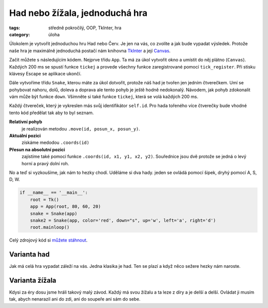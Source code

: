Had nebo žížala, jednoduchá hra
########################################

:tags: středně pokročilý, OOP, TkInter, hra
:category: úloha


Úlokolem je vytvořit jednoduchou hru Had nebo Červ. Je jen na vás, co zvolíte 
a jak bude vypadat výsledek. Protože naše hra je maximálně jednoduchá postačí 
nám knihovna `TkInter <http://tkinter.programujte.com/>`_ 
a její `Canvas <http://tkinter.programujte.com/canvas.htm>`_.

Začít můžete s následujícím kódem. Nejprve třídu ``App``. Ta má za úkol
vytvořit okno a umístit do něj plátno (``Canvas``).  Každých 200 ms se spustí
funkce ``tickej`` a provede všechny funkce zaregistrované pomocí
``tick_register``. Při stisku klávesy Escape se aplikace ukončí.

.. code-block:: python
    :hl_lines: 19 22 27 30 
    :linenos: none
    :lineanchors: line
    :anchorlinenos: 

    from Tkinter import (Tk, Canvas)
    from random import randint


    class App:
        ticklist = []    # seznam funkcí, které se budou spouštět při tiku
        tick_id = None   # identifikárot následujícího ticku

        def __init__(self, root, width=80, height=60, grid=10, tick=200):
            self.root = root      # objekt okna
            self.width = width    # šířka, jako počet sloupců
            self.height = height  # výška, jako počet řádků
            self.grid = grid      # kolik pixelů má jeden čtverec sítě
            self.tick = tick      # počet milisekund pro jeden úder hodin
            root.title("had.py")  # titulek okna
            self.canvas = Canvas(root, bg='white',
                                 width=grid*width, height=grid*height)
            self.canvas.pack()
            root.bind("<Escape>", self.destroy)
            root.after(self.tick, self.tickej)

        def tickej(self):
            for f in self.ticklist:
                f()
            self.tick_id = self.root.after(self.tick, self.tickej)

        def tick_register(self, fnc):
            self.ticklist.append(fnc)

        def destroy(self, event=None):
            self.root.after_cancel(self.tick_id)
            root.destroy()

Dále vytvoříme třídu ``Snake``, kterou máte za úkol dotvořit, protože náš had
je tvořen jen jedním čtverečkem. Umí se pohybovat nahoru, dolů, doleva a
doprava ale tento pohyb je ještě hodně nedokonalý. Návodem, jak pohyb
zdokonalit vám může být funkce ``down``. Všimněte si také funkce ``tickej``,
která se volá každých 200 ms.

Každý čtvereček, který je vykreslen más svůj identifikátor ``self.id``. Pro
hada tořeného více čtverečky bude vhodné tento kód předělat tak aby to byl
seznam. 

**Relativní pohyb** 
  je realizován metodou  ``.move(id, posun_x, posun_y)``.

**Aktuální pozici**  
  získáme medodou ``.coords(id)``

**Přesun na absolutní pozici**
  zajístíme také pomocí funkce ``.coords(id, x1, y1, x2, y2)``. Souřednice jsou 
  dvě protože se jedná o levý horní a pravý dolní roh.

.. code-block:: python
    :hl_lines: 15 17 32 7 18 19
    :linenos: inline
    :lineanchors: line
    :anchorlinenos: 

    class Snake:
        def __init__(self, app, color="blue",
                    down="<Down>", up="<Up>", left="<Left>", right="<Right>"):
            self.id = app.canvas.create_rectangle(0, 0, app.grid, app.grid,
                                                  outline=color,
                                                  fill=color)
            app.canvas.move(self.id,
                            app.grid * randint(0, app.width-1),
                            app.grid * randint(0, app.height-1))
            app.root.bind(down, self.down)
            app.root.bind(up, self.up)
            app.root.bind(left, self.left)
            app.root.bind(right, self.right)

            app.tick_register(self.tickej)

        def down(self, event=None):
            app.canvas.move(self.id, 0, app.grid)
            x1, y1, x2, y2 = app.canvas.coords(self.id)
            if y2 > app.height * app.grid:
                app.canvas.coords(self.id, x1, 0, x2, app.grid)

        def up(self, event):
            app.canvas.move(self.id, 0, -app.grid)

        def left(self, event):
            app.canvas.move(self.id, -app.grid, 0)

        def right(self, event):
            app.canvas.move(self.id, app.grid, 0)

        def tickej(self, event=None):
            self.down()


No a teď si vyzkoušíme, jak nám to hezky chodí. Uděláme si dva hady. jeden se 
ovládá pomocí šipek, dryhý pomocí A, S, D, W.

.. code-block:: python

    if __name__ == '__main__':
        root = Tk()
        app = App(root, 80, 60, 20)
        snake = Snake(app)
        snake2 = Snake(app, color='red', down="s", up='w', left='a', right='d')
        root.mainloop()

Celý zdrojový kód si `můžete stáhnout <{filename}/src/wormsnake.py>`_.


Varianta had
=============

Jak má celá hra vypadat záleží na vás. Jedna klasika je had. Ten se plazí 
a když něco sežere hezky nám naroste.


Varianta žížala
=================

Kdysi za éry dosu jsme hráli takový malý závod. Každý má svou žížalu a ta leze
z díry a je delší a delší. Ovládat ji musím tak, abych nenarazil ani do zdi,
ani do soupeře ani sám do sebe.
